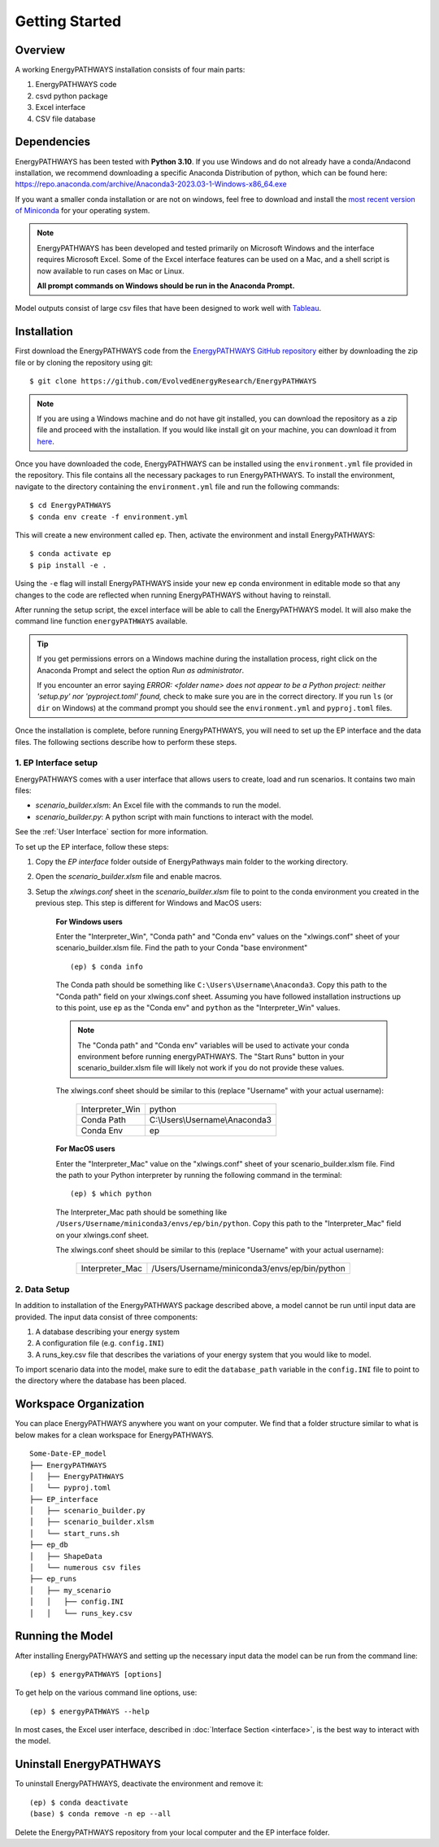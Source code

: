 ===============
Getting Started
===============

Overview
========

A working EnergyPATHWAYS installation consists of four main parts:

1. EnergyPATHWAYS code
2. csvd python package
3. Excel interface
4. CSV file database

Dependencies
============

EnergyPATHWAYS has been tested with **Python 3.10**. If you use Windows and do not already have a conda/Andacond installation, we recommend downloading a specific Anaconda Distribution of python, which can be found here: `<https://repo.anaconda.com/archive/Anaconda3-2023.03-1-Windows-x86_64.exe>`_

If you want a smaller conda installation or are not on windows, feel free to download and install the `most recent version of Miniconda <https://docs.anaconda.com/free/miniconda/>`_ for your operating system. 

.. Note::
   EnergyPATHWAYS has been developed and tested primarily on Microsoft Windows and the interface requires Microsoft Excel. Some of the Excel interface features can be used on a Mac, and a shell script is now available to run cases on Mac or Linux.

   **All prompt commands on Windows should be run in the Anaconda Prompt.**

Model outputs consist of large csv files that have been designed to work well with `Tableau <https://www.tableau.com/>`_.


Installation
============
First download the EnergyPATHWAYS code from the `EnergyPATHWAYS GitHub repository <https://github.com/EvolvedEnergyResearch/EnergyPATHWAYS>`_ either by downloading the zip file or by cloning the repository using git::

    $ git clone https://github.com/EvolvedEnergyResearch/EnergyPATHWAYS

.. Note::
    If you are using a Windows machine and do not have git installed, you can download the repository as a zip file and proceed with the installation. If you would like install git on your machine, you can download it from `here <https://git-scm.com/download/win>`_.

Once you have downloaded the code, EnergyPATHWAYS can be installed using the ``environment.yml`` file provided in the repository. This file contains all the necessary packages to run EnergyPATHWAYS. To install the environment, navigate to the directory containing the ``environment.yml`` file and run the following commands::

    $ cd EnergyPATHWAYS
    $ conda env create -f environment.yml

This will create a new environment called ``ep``. Then, activate the environment and install EnergyPATHWAYS::

    $ conda activate ep
    $ pip install -e .

Using the ``-e`` flag will install EnergyPATHWAYS inside your new ``ep`` conda environment in editable mode so that any changes to the code are reflected when running EnergyPATHWAYS without having to reinstall.

After running the setup script, the excel interface will be able to call the EnergyPATHWAYS model. It will also make the command line function ``energyPATHWAYS`` available.

.. tip::

    If you get permissions errors on a Windows machine during the installation process, right click on the Anaconda Prompt and select the option *Run as administrator*.

    If you encounter an error saying *ERROR: <folder name> does not appear to be a Python project: neither 'setup.py' nor 'pyproject.toml' found,* check to make sure you are in the correct directory. If you run ``ls`` (or ``dir`` on Windows) at the command prompt you should see the ``environment.yml`` and ``pyproj.toml`` files.

Once the installation is complete, before running EnergyPATHWAYS, you will need to set up the EP interface and the data files. The following sections describe how to perform these steps.

1. EP Interface setup
---------------------

EnergyPATHWAYS comes with a user interface that allows users to create, load and run scenarios. It contains two main files:

- `scenario_builder.xlsm`: An Excel file with the commands to run the model.
- `scenario_builder.py`: A python script with main functions to interact with the model.

See the :ref:`User Interface` section for more information. 

To set up the EP interface, follow these steps:

1. Copy the `EP interface` folder outside of EnergyPathways main folder to the working directory. 
2. Open the `scenario_builder.xlsm` file and enable macros.
3. Setup the `xlwings.conf` sheet in the `scenario_builder.xlsm` file to point to the conda environment you created in the previous step. This step is different for Windows and MacOS users:

    **For Windows users**

    Enter the "Interpreter_Win", "Conda path" and "Conda env" values on the "xlwings.conf" sheet of your scenario_builder.xlsm file. Find the path to your Conda "base environment" ::

        (ep) $ conda info

    The Conda path should be something like ``C:\Users\Username\Anaconda3``. Copy this path to the "Conda path" field on your xlwings.conf sheet. Assuming you have followed installation instructions up to this point, use ``ep`` as the "Conda env" and ``python`` as the "Interpreter_Win" values.

    .. note:: 
        The "Conda path" and "Conda env" variables will be used to activate your conda environment before running energyPATHWAYS. The "Start Runs" button in your scenario_builder.xlsm file will likely not work if you do not provide these values.

    The xlwings.conf sheet should be similar to this (replace "Username" with your actual username):

        +-----------------+--------------------------------+
        | Interpreter_Win | python                         |
        +-----------------+--------------------------------+
        | Conda Path      | C:\\Users\\Username\\Anaconda3 |
        +-----------------+--------------------------------+
        | Conda Env       | ep                             |
        +-----------------+--------------------------------+

    **For MacOS users**

    Enter the "Interpreter_Mac" value on the "xlwings.conf" sheet of your scenario_builder.xlsm file. Find the path to your Python interpreter by running the following command in the terminal::

        (ep) $ which python

    The Interpreter_Mac path should be something like ``/Users/Username/miniconda3/envs/ep/bin/python``. Copy this path to the "Interpreter_Mac" field on your xlwings.conf sheet.

    The xlwings.conf sheet should be similar to this (replace "Username" with your actual username):

        +-----------------+------------------------------------------------+
        | Interpreter_Mac |  /Users/Username/miniconda3/envs/ep/bin/python |
        +-----------------+------------------------------------------------+

2. Data Setup
-------------

In addition to installation of the EnergyPATHWAYS package described above, a model cannot be run until input data are provided. The input data consist of three components:

1. A database describing your energy system
2. A configuration file (e.g. ``config.INI``)
3. A runs_key.csv file that describes the variations of your energy system that you would like to model.

To import scenario data into the model, make sure to edit the ``database_path`` variable in the ``config.INI`` file to point to the directory where the database has been placed.

Workspace Organization
======================
You can place EnergyPATHWAYS anywhere you want on your computer. We find that a folder structure similar to what is below makes for a clean workspace for EnergyPATHWAYS.

::

    Some-Date-EP_model
    ├── EnergyPATHWAYS
    │   ├── EnergyPATHWAYS
    │   └── pyproj.toml
    ├── EP_interface
    │   ├── scenario_builder.py
    │   ├── scenario_builder.xlsm
    │   └── start_runs.sh
    ├── ep_db
    │   ├── ShapeData
    │   └── numerous csv files
    ├── ep_runs
    │   ├── my_scenario
    │   │   ├── config.INI
    │   │   └── runs_key.csv

Running the Model
===================

After installing EnergyPATHWAYS and setting up the necessary input data the model can be run from the command line::

    (ep) $ energyPATHWAYS [options]

To get help on the various command line options, use::

    (ep) $ energyPATHWAYS --help

In most cases, the Excel user interface, described in :doc:`Interface Section <interface>`, is the best way to interact with the model.

Uninstall EnergyPATHWAYS
========================


To uninstall EnergyPATHWAYS, deactivate the environment and remove it::

    (ep) $ conda deactivate
    (base) $ conda remove -n ep --all

Delete the EnergyPATHWAYS repository from your local computer and the EP interface folder.